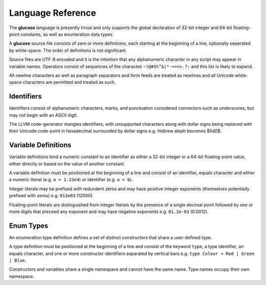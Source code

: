 Language Reference
==================

The **glucose** language is presently trivial and only supports the global
declaration of 32-bit integer and 64-bit floating-point constants, as well
as enumeration data types.

A **glucose** source file consists of zero or more definitions, each starting
at the beginning of a line, optionally seperated by white-space. The order
of definitions is not significant.

Source files are UTF-8 encoded and it is the intention that any
alphanumeric character in any script may appear in variable names. Operators
consist of sequences of the charactes ``~!@#$%^&|*-+=<>.?:`` and this list is
likely to expand.

All newline characters as well as paragraph separators and form feeds are
treated as newlines and all Unicode white-space characters are permitted
and treated as such.

Identifiers
-----------

Identifiers consist of alphanumeric characters, marks, and punctuation
considered connectors such as underscores, but may not begin with an
ASCII digit.

The LLVM code-generator mangles identifiers, with unsupported characters
along with dollar signs being replaced with their Unicode code-point in
hexadecimal surrounded by dollar signs e.g. Hebrew aleph becomes $5d0$.

Variable Definitions
--------------------

Variable definitions bind a numeric constant to an identifier as either a
32-bit integer or a 64-bit floating-point value, either directly or based
on the value of another constant.

A variable definition must be positioned at the beginning of a line and
consist of an identifier, equals character and either a numeric literal
(e.g. ``a = 1.23e4``) or identifier (e.g. ``a = b``).

Integer literals may be prefixed with redundent zeros and may have positive
integer exponents (themselves potentially prefixed with zeros) e.g. ``012e03``
(12000).

Floating-point literals are distinguished from integer literals by the presence
of a single decimal point followed by one or more digits that preceed any
exponent and may have negative exponents e.g. ``01.2e-03`` (0.0012).

Enum Types
----------

An enumeration type definition defines a set of distinct constructors that
share a user-defined type.

A type definition must be positioned at the beginning of a line and consist
of the keyword ``type``, a type identifier, an equals character, and one or
more constructor identifiers separated by vertical bars e.g.
``type Colour = Red | Green | Blue``.

Constructors and variables share a single namespace and cannot have the same
name. Type names occupy their own namespace.
